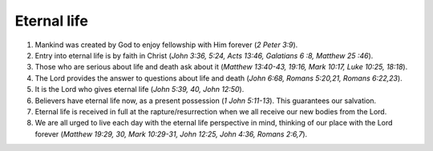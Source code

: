 Eternal life
~~~~~~~~~~~~

1. Mankind was created by God to enjoy fellowship with Him forever (`2 Peter 3:9`).

#. Entry into eternal life is by faith in Christ (`John 3:36, 5:24, Acts 13:46, Galatians 6 :8, Matthew 25 :46`).

#. Those who are serious about life and death ask about it (`Matthew 13:40-43, 19:16, Mark 10:17, Luke 10:25, 18:18`).

#. The Lord provides the answer to questions about life and death (`John 6:68, Romans 5:20,21, Romans 6:22,23`).

#. It is the Lord who gives eternal life (`John 5:39, 40, John 12:50`).

#. Believers have eternal life now, as a present possession (`1 John 5:11-13`). This guarantees our salvation.

#. Eternal life is received in full at the rapture/resurrection when we all receive our new bodies from the Lord.

#. We are all urged to live each day with the eternal life perspective in mind, thinking of our place with the Lord forever (`Matthew 19:29, 30, Mark 10:29-31, John 12:25, John 4:36, Romans 2:6,7`).


